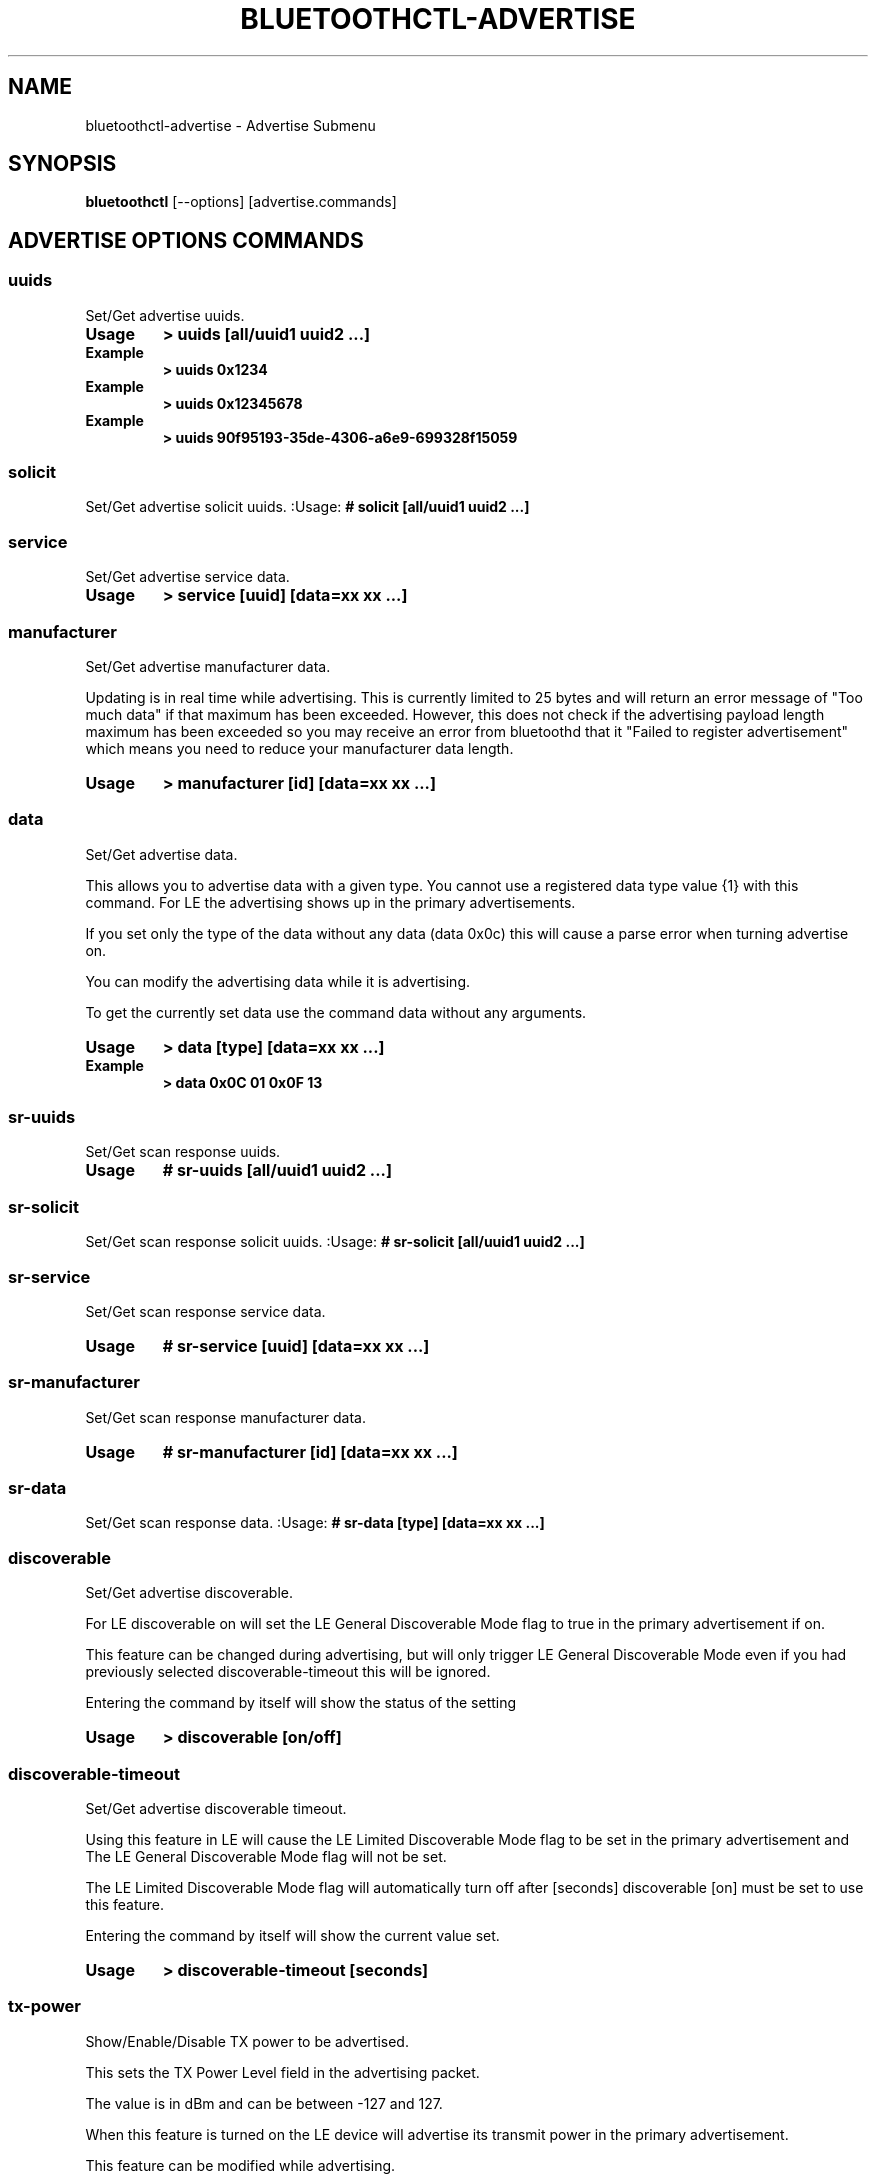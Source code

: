 .\" Man page generated from reStructuredText.
.
.
.nr rst2man-indent-level 0
.
.de1 rstReportMargin
\\$1 \\n[an-margin]
level \\n[rst2man-indent-level]
level margin: \\n[rst2man-indent\\n[rst2man-indent-level]]
-
\\n[rst2man-indent0]
\\n[rst2man-indent1]
\\n[rst2man-indent2]
..
.de1 INDENT
.\" .rstReportMargin pre:
. RS \\$1
. nr rst2man-indent\\n[rst2man-indent-level] \\n[an-margin]
. nr rst2man-indent-level +1
.\" .rstReportMargin post:
..
.de UNINDENT
. RE
.\" indent \\n[an-margin]
.\" old: \\n[rst2man-indent\\n[rst2man-indent-level]]
.nr rst2man-indent-level -1
.\" new: \\n[rst2man-indent\\n[rst2man-indent-level]]
.in \\n[rst2man-indent\\n[rst2man-indent-level]]u
..
.TH "BLUETOOTHCTL-ADVERTISE" "1" "November 2022" "BlueZ" "Linux System Administration"
.SH NAME
bluetoothctl-advertise \- Advertise Submenu
.SH SYNOPSIS
.sp
\fBbluetoothctl\fP [\-\-options] [advertise.commands]
.SH ADVERTISE OPTIONS COMMANDS
.SS uuids
.sp
Set/Get advertise uuids.
.INDENT 0.0
.TP
.B Usage
\fB> uuids [all/uuid1 uuid2 ...]\fP
.TP
.B Example
\fB> uuids 0x1234\fP
.TP
.B Example
\fB> uuids 0x12345678\fP
.TP
.B Example
\fB> uuids 90f95193\-35de\-4306\-a6e9\-699328f15059\fP
.UNINDENT
.SS solicit
.sp
Set/Get advertise solicit uuids.
:Usage: \fB# solicit [all/uuid1 uuid2 ...]\fP
.SS service
.sp
Set/Get advertise service data.
.INDENT 0.0
.TP
.B Usage
\fB> service [uuid] [data=xx xx ...]\fP
.UNINDENT
.SS manufacturer
.sp
Set/Get advertise manufacturer data.
.sp
Updating is in real time while advertising. This is currently limited to 25
bytes and will return an error message of \(dqToo much data\(dq if that maximum has
been exceeded. However, this does not check if the advertising payload length
maximum has been exceeded so you  may receive an error from bluetoothd that it
\(dqFailed to register advertisement\(dq which means you need to reduce your
manufacturer data length.
.INDENT 0.0
.TP
.B Usage
\fB> manufacturer [id] [data=xx xx ...]\fP
.UNINDENT
.SS data
.sp
Set/Get advertise data.
.sp
This allows you to advertise data with a given type. You cannot use a registered
data type value {1} with  this command. For LE the advertising shows up in the
primary advertisements.
.sp
If you set only the type of the data without any data (data 0x0c) this will
cause a parse error when turning advertise on.
.sp
You can modify the advertising data while it is advertising.
.sp
To get the currently set data use the command data without any arguments.
.INDENT 0.0
.TP
.B Usage
\fB> data [type] [data=xx xx ...]\fP
.TP
.B Example
\fB> data 0x0C 01 0x0F 13\fP
.UNINDENT
.SS sr\-uuids
.sp
Set/Get scan response uuids.
.INDENT 0.0
.TP
.B Usage
\fB# sr\-uuids [all/uuid1 uuid2 ...]\fP
.UNINDENT
.SS sr\-solicit
.sp
Set/Get scan response solicit uuids.
:Usage: \fB# sr\-solicit [all/uuid1 uuid2 ...]\fP
.SS sr\-service
.sp
Set/Get scan response service data.
.INDENT 0.0
.TP
.B Usage
\fB# sr\-service [uuid] [data=xx xx ...]\fP
.UNINDENT
.SS sr\-manufacturer
.sp
Set/Get scan response manufacturer data.
.INDENT 0.0
.TP
.B Usage
\fB# sr\-manufacturer [id] [data=xx xx ...]\fP
.UNINDENT
.SS sr\-data
.sp
Set/Get scan response data.
:Usage: \fB# sr\-data [type] [data=xx xx ...]\fP
.SS discoverable
.sp
Set/Get advertise discoverable.
.sp
For LE discoverable on will set the LE General Discoverable Mode flag to true in
the primary advertisement if on.
.sp
This feature can be changed during advertising, but will only trigger LE General
Discoverable Mode even if you had previously selected discoverable\-timeout this
will be ignored.
.sp
Entering the command by itself will show the status of the setting
.INDENT 0.0
.TP
.B Usage
\fB> discoverable [on/off]\fP
.UNINDENT
.SS discoverable\-timeout
.sp
Set/Get advertise discoverable timeout.
.sp
Using this feature in LE will cause the LE Limited Discoverable Mode flag to be
set in the primary advertisement and   The LE General Discoverable Mode flag
will not be set.
.sp
The LE Limited Discoverable Mode flag will automatically turn off after [seconds]
discoverable [on] must be set to use this feature.
.sp
Entering the command by itself will show the current value set.
.INDENT 0.0
.TP
.B Usage
\fB> discoverable\-timeout [seconds]\fP
.UNINDENT
.SS tx\-power
.sp
Show/Enable/Disable TX power to be advertised.
.sp
This sets the TX Power Level field in the advertising packet.
.sp
The value is in dBm and can be between \-127 and 127.
.sp
When this feature is turned on the LE device will advertise its transmit power
in the primary advertisement.
.sp
This feature can be modified while advertising.
.sp
Entering the command by itself will show the current value set.
.INDENT 0.0
.TP
.B Usage
\fB> tx\-power [on/off] [power]\fP
.UNINDENT
.SS name
.sp
Configure local name to be advertised.
.sp
Local name to be used in the advertising report.
.sp
If the string is too big to fit into the packet it will be truncated.
.sp
It will either advertise as a complete local name or if it has to be truncated
then a shortened local name.
.INDENT 0.0
.TP
.B Usage
\fB> name [on/off/name]\fP
.TP
.B Example
\fB> name \(dq0123456789abcdef0123456789abcdef\(dq\fP
.UNINDENT
.SS appearance
.sp
Configure custom appearance to be advertised.
.INDENT 0.0
.TP
.B Usage
\fB> appearance [on/off/value]\fP
.UNINDENT
.SS duration
.sp
Set/Get advertise duration.
.sp
The Duration parameter configures the length of an Instance.
.sp
The value is in seconds.
.sp
A value of 0 indicates a default value is chosen for the Duration.
.sp
The default is 2 seconds.
.sp
If only one advertising Instance has been added, then the Duration value will be
ignored.
.sp
If multiple advertising Instances have been added, then the Duration value will
be used to determine the length of time each Instance is advertised for.
.sp
The Duration value is used to calculate the number of advertising events that
will be used to advertise each Instance.
.sp
The number of advertising events is calculated by dividing the Duration value by
the advertising interval.
.sp
The advertising interval is determined by the advertising parameters that are
set for each Instance. The advertising interval is the maximum of the
advertising intervals set for each Instance.
.INDENT 0.0
.TP
.B Usage
\fB> duration [seconds]\fP
.UNINDENT
.SS timeout
.sp
Set/Get advertise timeout.
.INDENT 0.0
.TP
.B Usage
\fB> timeout [seconds]\fP
.UNINDENT
.SS secondary
.sp
Set/Get advertise secondary channel.
.INDENT 0.0
.TP
.B Usage
\fB> secondary [1M/2M/Coded]\fP
.UNINDENT
.SS interval
.sp
Set/Get advertise interval.
.sp
The Interval parameter configures the advertising interval of an Instance.
.sp
The value is in milliseconds.
.sp
A value of 0 indicates a default value is chosen for the Interval.
.sp
The default is 100 milliseconds.
.sp
The Interval value is used to calculate the number of advertising events that
will be used to advertise each Instance.
.sp
The number of advertising events is calculated by dividing the Duration value by
the advertising interval.
.sp
The advertising interval is determined by the advertising parameters that are
set for each Instance.
.sp
The advertising interval is the maximum of the advertising intervals set for
each Instance.
.INDENT 0.0
.TP
.B Usage
\fB> interval [milliseconds]\fP
.UNINDENT
.SS clear
.sp
Clear advertise config.
.sp
This will stop advertising if it is currently advertising.
.sp
If you want to change the advertise configuration while advertising you must
first clear the advertise configuration and then set the new advertise
configuration.
.INDENT 0.0
.TP
.B Usage
\fB> clear [uuids/service/manufacturer/config\-name...]\fP
.UNINDENT
.SH RESOURCES
.sp
 <http://www.bluez.org> 
.SH REPORTING BUGS
.sp
 <linux\-bluetooth@vger.kernel.org> 
.SH COPYRIGHT
Free use of this software is granted under the terms of the GNU
Lesser General Public Licenses (LGPL).
.\" Generated by docutils manpage writer.
.
